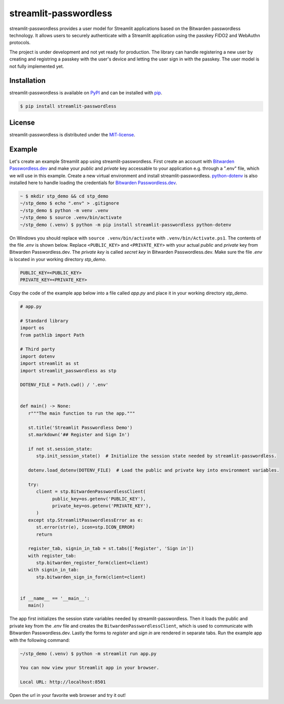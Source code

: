 **********************
streamlit-passwordless
**********************

|PyPI| |LICENSE|


streamlit-passwordless provides a user model for Streamlit applications based on the Bitwarden
passwordless technology. It allows users to securely authenticate with a Streamlit application
using the passkey FIDO2 and WebAuthn protocols.

The project is under development and not yet ready for production. The library can handle
registering a new user by creating and registring a passkey with the user's device and
letting the user sign in with the passkey. The user model is not fully implemented yet.


Installation
============

streamlit-passwordless is available on `PyPI`_ and can be installed with  `pip`_.

.. _pip: https://pip.pypa.io/en/stable/getting-started/
.. _PyPI: https://pypi.org/project/streamlit-passwordless/


.. code-block:: bash

   $ pip install streamlit-passwordless


License
=======

streamlit-passwordless is distributed under the `MIT-license`_.

.. _MIT-license: https://opensource.org/licenses/mit-license.php


Example
=======

Let's create an example Streamlit app using streamlit-passwordless. First create an account with
`Bitwarden Passwordless.dev`_ and make your *public* and *private* key accessable to your
application e.g. through a ".env" file, which we will use in this example. Create a new virtual
environment and install streamlit-passwordless. `python-dotenv`_ is also installed here to handle
loading the credentials for `Bitwarden Passwordless.dev`_.

.. _Bitwarden Passwordless.dev: https://admin.passwordless.dev/Account/Login
.. _python-dotenv: https://pypi.org/project/python-dotenv/


.. code-block:: bash

   ~ $ mkdir stp_demo && cd stp_demo
   ~/stp_demo $ echo ".env" > .gitignore
   ~/stp_demo $ python -m venv .venv
   ~/stp_demo $ source .venv/bin/activate
   ~/stp_demo (.venv) $ python -m pip install streamlit-passwordless python-dotenv


On Windows you should replace with ``source .venv/bin/activate`` with ``.venv/bin/Activate.ps1``.
The contents of the file *.env* is shown below. Replace ``<PUBLIC_KEY>`` and ``<PRIVATE_KEY>``
with your actual *public* and *private* key from Bitwarden Passwordless.dev. The *private key* is
called *secret key* in Bitwarden Passwordless.dev. Make sure the file *.env* is located in your
working directory *stp_demo*.


.. code-block::

   PUBLIC_KEY=<PUBLIC_KEY>
   PRIVATE_KEY=<PRIVATE_KEY>


Copy the code of the example app below into a file called *app.py* and place it in your
working directory *stp_demo*.


.. code-block:: python

   # app.py

   # Standard library
   import os
   from pathlib import Path

   # Third party
   import dotenv
   import streamlit as st
   import streamlit_passwordless as stp

   DOTENV_FILE = Path.cwd() / '.env'


   def main() -> None:
      r"""The main function to run the app."""

      st.title('Streamlit Passwordless Demo')
      st.markdown('## Register and Sign In')

      if not st.session_state:
         stp.init_session_state()  # Initialize the session state needed by streamlit-passwordless.

      dotenv.load_dotenv(DOTENV_FILE)  # Load the public and private key into environment variables.

      try:
         client = stp.BitwardenPasswordlessClient(
               public_key=os.getenv('PUBLIC_KEY'),
               private_key=os.getenv('PRIVATE_KEY'),
         )
      except stp.StreamlitPasswordlessError as e:
         st.error(str(e), icon=stp.ICON_ERROR)
         return

      register_tab, signin_in_tab = st.tabs(['Register', 'Sign in'])
      with register_tab:
         stp.bitwarden_register_form(client=client)
      with signin_in_tab:
         stp.bitwarden_sign_in_form(client=client)


   if __name__ == '__main__':
      main()


The app first initializes the session state variables needed by streamlit-passwordless.
Then it loads the public and private key from the *.env* file and creates the
``BitwardenPasswordlessClient``, which is used to communicate with Bitwarden Passwordless.dev.
Lastly the forms to *register* and *sign in* are rendered in separate tabs.
Run the example app with the following command:


.. code-block:: bash

   ~/stp_demo (.venv) $ python -m streamlit run app.py

   You can now view your Streamlit app in your browser.

   Local URL: http://localhost:8501


Open the url in your favorite web browser and try it out!


.. |PyPI| image:: https://img.shields.io/pypi/v/streamlit-passwordless?style=plastic
   :alt: PyPI
   :scale: 100%
   :target: https://pypi.org/project/streamlit-passwordless/

.. |LICENSE| image:: https://img.shields.io/pypi/l/streamlit-passwordless?style=plastic
   :alt: PyPI - License
   :scale: 100%
   :target: https://github.com/antonlydell/streamlit-passwordless/blob/main/LICENSE
